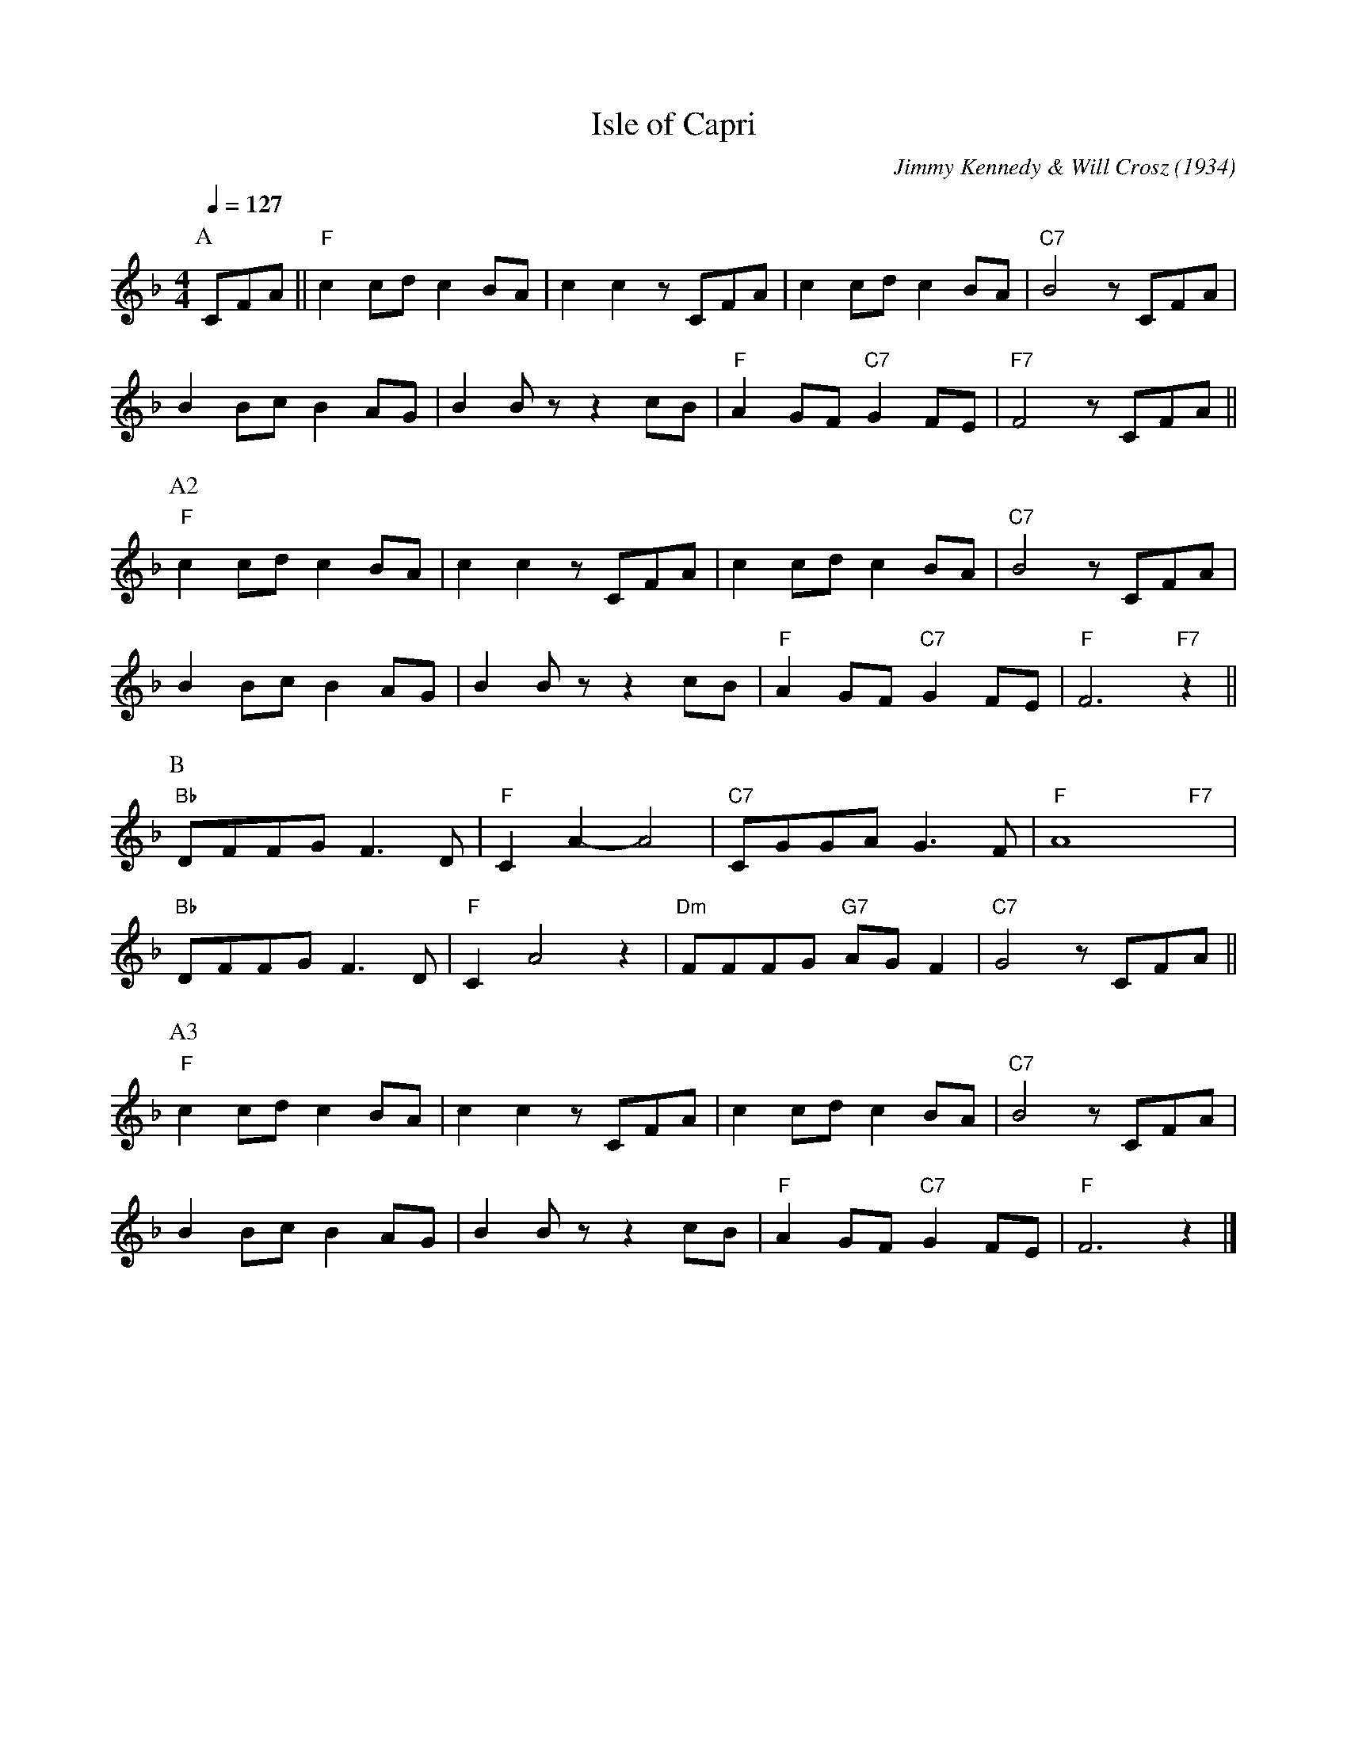 X:1
T:Isle of Capri
C:Jimmy Kennedy & Will Crosz (1934)
F:https://www.youtube.com/watch?v=R9JBAh8CRWs
M:4/4
Q:1/4=127
K:Fmaj
L:1/4
P:A
C/F/A/|| "F" c c/d/ c B/A/ | c c z/ C/F/A/ | c c/d/ c B/A/ | "C7" B2 z/ C/F/A/ |
B B/c/ B A/G/ | BB/ z/ z c/B/ | "F" A G/F/ "C7" G F/E/ | "F7" F2 z/ C/F/A/ ||
P:A2
"F" c c/d/ c B/A/ | cc z/ C/F/A/ | c c/d/c B/A/ | "C7" B2 z/ C/F/A/ | 
B B/c/ B A/G/ | B B/ z/ z c/B/ | "F" A G/F/ "C7" G F/E/ | "F" F3 "F7" z ||
P:B
"Bb" D/F/F/G/ F3/ D/ | "F" C A-A2 | "C7" C/G/G/A/ G3/ F/ | "F" A4 "F7" yy |
"Bb" D/F/F/G/ F3/ D/ | "F" C A2 z |"Dm" F/F/F/G/ "G7" A/G/ F | "C7" G2 z/ C/F/A/ ||
P:A3
"F" c c/d/ c B/A/ | c c z/ C/F/A/ | c c/d/ c B/A/ | "C7" B2 z/ C/F/A/ |
B B/c/ B A/G/ | B B/ z/ z c/B/ | "F" AG/F/ "C7" G F/E/ | "F" F3 z |]
